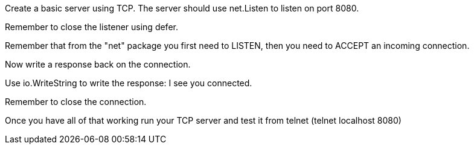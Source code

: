 Create a basic server using TCP.
The server should use net.Listen to listen on port 8080.

Remember to close the listener using defer.

Remember that from the "net" package you first need to LISTEN, then you need to ACCEPT an incoming connection.

Now write a response back on the connection.

Use io.WriteString to write the response: I see you connected.

Remember to close the connection.

Once you have all of that working run your TCP server and test it from telnet (telnet localhost 8080)

